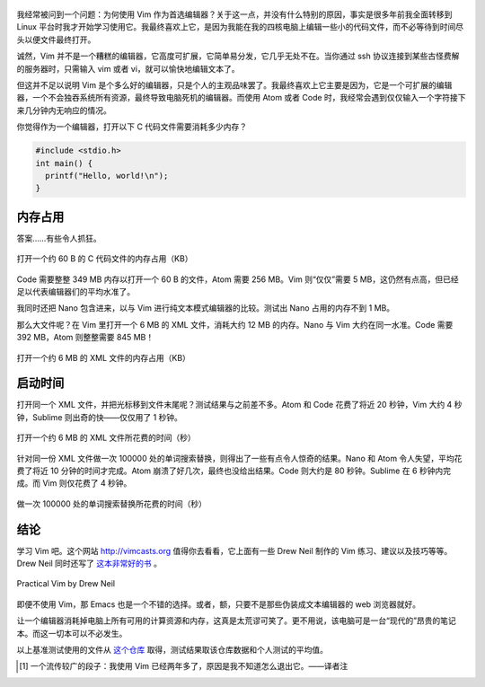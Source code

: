 .. title: 【译】为何我还在使用 Vim 编辑器？
.. slug: wei-he-wo-huan-zai-shi-yong-vim-bian-ji-qi
.. date: 2017-10-31 20:45:28 UTC+08:00
.. tags: vim, benchmark, translation
.. category:
.. link: https://medium.com/@caspervonb/why-i-still-use-vim-67afd76b4db6
.. description:
.. type: text
.. nocomments:
.. password:
.. previewimage: /images/vim_skin.jpeg

    哦不，并不是因为我不知道怎么退出它。 [#]_

.. figure:: /images/vim_skin.jpeg
   :align: center

.. TEASER_END

我经常被问到一个问题：为何使用 Vim 作为首选编辑器？关于这一点，并没有什么特别的原因，事实是很多年前我全面转移到 Linux 平台时我才开始学习使用它。我最终喜欢上它，是因为我能在我的四核电脑上编辑一些小的代码文件，而不必等待到时间尽头以便文件最终打开。

诚然，Vim 并不是一个糟糕的编辑器，它高度可扩展，它简单易分发，它几乎无处不在。当你通过 ssh 协议连接到某些古怪费解的服务器时，只需输入 vim 或者 vi，就可以愉快地编辑文本了。

但这并不足以说明 Vim 是个多么好的编辑器，只是个人的主观品味罢了。我最终喜欢上它主要是因为，它是一个可扩展的编辑器，一个不会独吞系统所有资源，最终导致电脑死机的编辑器。而使用 Atom 或者 Code 时，我经常会遇到仅仅输入一个字符接下来几分钟内无响应的情况。

你觉得作为一个编辑器，打开以下 C 代码文件需要消耗多少内存？

.. code::

   #include <stdio.h>
   int main() {
     printf("Hello, world!\n");
   }

内存占用
========

答案……有些令人抓狂。

.. figure:: /images/mem_for_small_file.png
   :align: center

   打开一个约 60 B 的 C 代码文件的内存占用（KB）

Code 需要整整 349 MB 内存以打开一个 60 B 的文件，Atom 需要 256 MB。Vim 则“仅仅”需要 5 MB，这仍然有点高，但已经足以代表编辑器们的平均水准了。

我同时还把 Nano 包含进来，以与 Vim 进行纯文本模式编辑器的比较。测试出 Nano 占用的内存不到 1 MB。

那么大文件呢？在 Vim 里打开一个 6 MB 的 XML 文件，消耗大约 12 MB 的内存。Nano 与 Vim 大约在同一水准。Code 需要 392 MB，Atom 则整整需要 845 MB！

.. figure:: /images/mem_for_medium_file.png
   :align: center

   打开一个约 6 MB 的 XML 文件的内存占用（KB）

启动时间
========

打开同一个 XML 文件，并把光标移到文件末尾呢？测试结果与之前差不多。Atom 和 Code 花费了将近 20 秒钟，Vim 大约 4 秒钟，Sublime 则出奇的快——仅仅用了 1 秒钟。

.. figure:: /images/eof_for_medium_file.png
   :align: center

   打开一个约 6 MB 的 XML 文件所花费的时间（秒）

针对同一份 XML 文件做一次 100000 处的单词搜索替换，则得出了一些有点令人惊奇的结果。Nano 和 Atom 令人失望，平均花费了将近 10 分钟的时间才完成。Atom 崩溃了好几次，最终也没给出结果。Code 则大约是 80 秒钟。Sublime 在 6 秒钟内完成。而 Vim 则仅花费了 4 秒钟。

.. figure:: /images/replace_for_medium_file.png
   :align: center

   做一次 100000 处的单词搜索替换所花费的时间（秒）

结论
====

学习 Vim 吧。这个网站 http://vimcasts.org 值得你去看看，它上面有一些 Drew Neil 制作的 Vim 练习、建议以及技巧等等。Drew Neil 同时还写了 `这本非常好的书 <http://amzn.to/2vnBcJX>`_ 。

.. figure:: /images/practical_vim.jpeg
   :align: center

   Practical Vim by Drew Neil

即便不使用 Vim，那 Emacs 也是一个不错的选择。或者，额，只要不是那些伪装成文本编辑器的 web 浏览器就好。

让一个编辑器消耗掉电脑上所有可用的计算资源和内存，这真是太荒谬可笑了。更不用说，该电脑可是一台“现代的”昂贵的笔记本。而这一切本可以不必发生。

以上基准测试使用的文件从 `这个仓库 <https://github.com/jhallen/joes-sandbox/tree/master/editor-perf>`_ 取得，测试结果取该仓库数据和个人测试的平均值。

.. [#] 一个流传较广的段子：我使用 Vim 已经两年多了，原因是我不知道怎么退出它。——译者注
